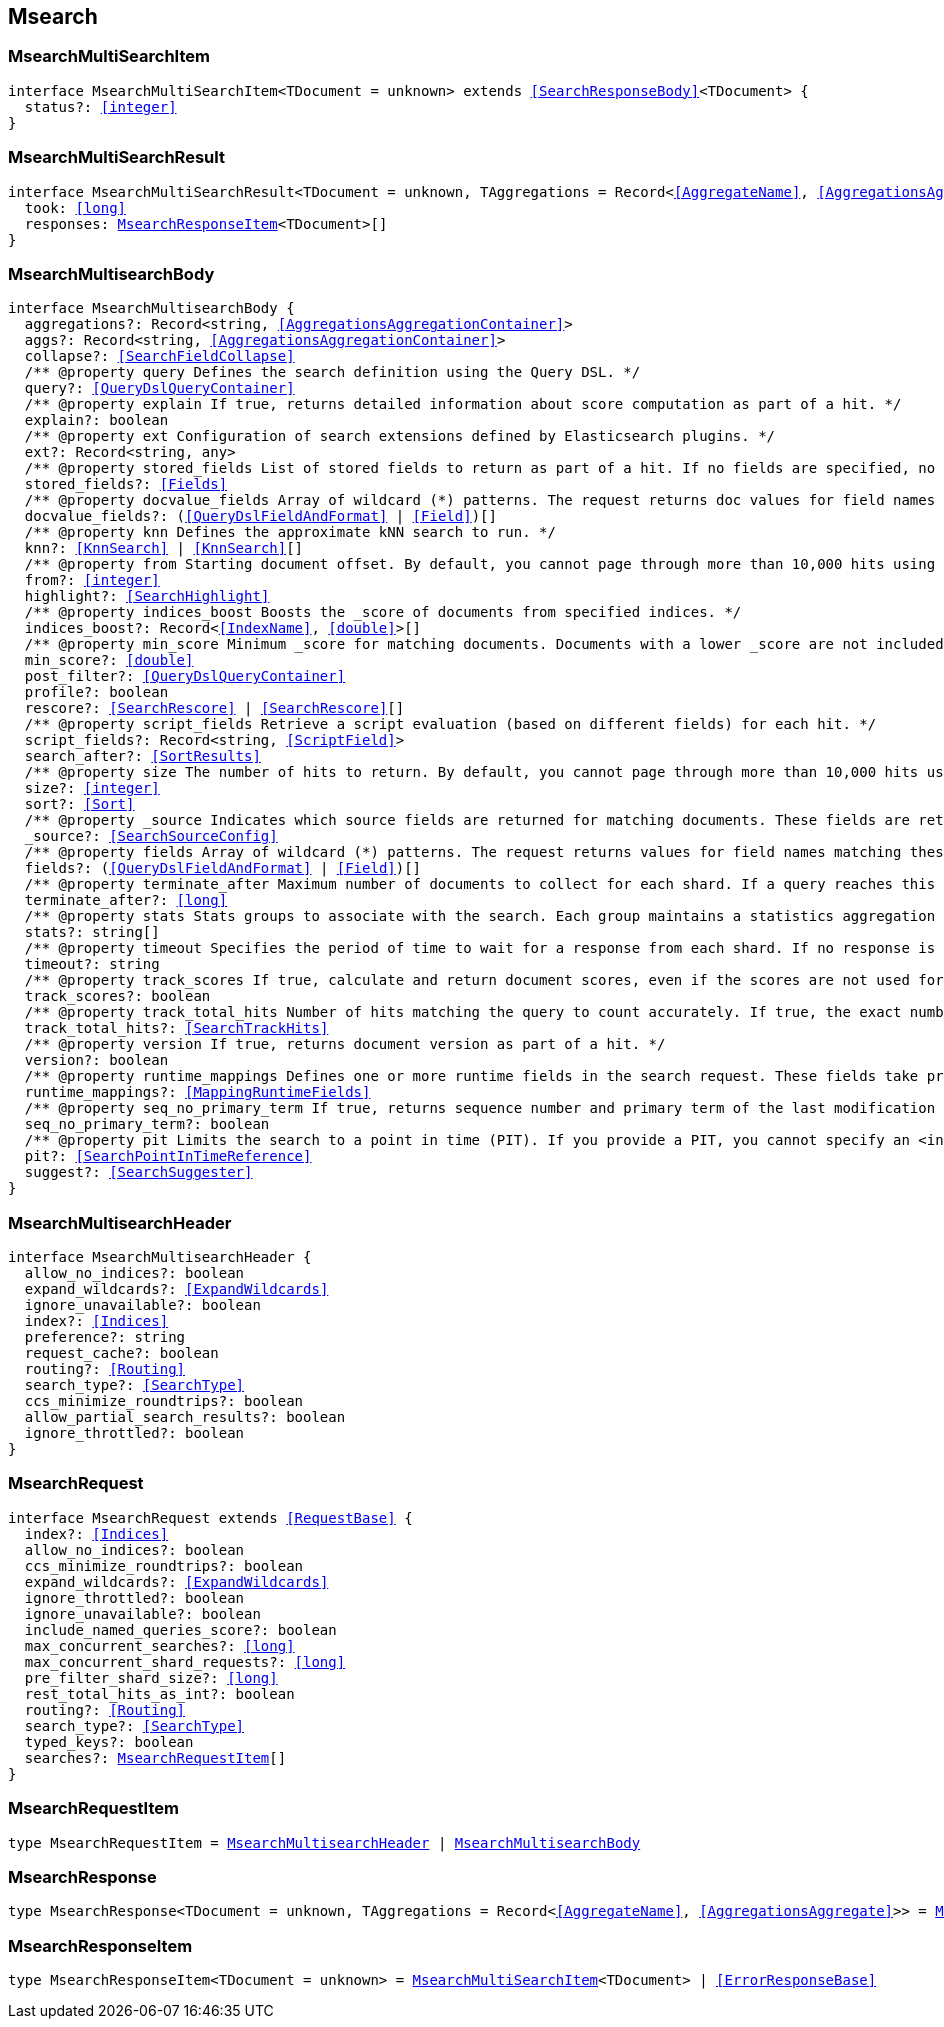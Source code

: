 [[reference-shared-types--global-msearch]]

== Msearch

////////
===========================================================================================================================
||                                                                                                                       ||
||                                                                                                                       ||
||                                                                                                                       ||
||        ██████╗ ███████╗ █████╗ ██████╗ ███╗   ███╗███████╗                                                            ||
||        ██╔══██╗██╔════╝██╔══██╗██╔══██╗████╗ ████║██╔════╝                                                            ||
||        ██████╔╝█████╗  ███████║██║  ██║██╔████╔██║█████╗                                                              ||
||        ██╔══██╗██╔══╝  ██╔══██║██║  ██║██║╚██╔╝██║██╔══╝                                                              ||
||        ██║  ██║███████╗██║  ██║██████╔╝██║ ╚═╝ ██║███████╗                                                            ||
||        ╚═╝  ╚═╝╚══════╝╚═╝  ╚═╝╚═════╝ ╚═╝     ╚═╝╚══════╝                                                            ||
||                                                                                                                       ||
||                                                                                                                       ||
||    This file is autogenerated, DO NOT send pull requests that changes this file directly.                             ||
||    You should update the script that does the generation, which can be found in:                                      ||
||    https://github.com/elastic/elastic-client-generator-js                                                             ||
||                                                                                                                       ||
||    You can run the script with the following command:                                                                 ||
||       npm run elasticsearch -- --version <version>                                                                    ||
||                                                                                                                       ||
||                                                                                                                       ||
||                                                                                                                       ||
===========================================================================================================================
////////
++++
<style>
.lang-ts a.xref {
  text-decoration: underline !important;
}
</style>
++++



[discrete]
[[MsearchMultiSearchItem]]
=== MsearchMultiSearchItem

[source,ts,subs=+macros]
----
interface MsearchMultiSearchItem<TDocument = unknown> extends <<SearchResponseBody>><TDocument> {
  status?: <<integer>>
}
----

[discrete]
[[MsearchMultiSearchResult]]
=== MsearchMultiSearchResult

[source,ts,subs=+macros]
----
interface MsearchMultiSearchResult<TDocument = unknown, TAggregations = Record<<<AggregateName>>, <<AggregationsAggregate>>>> {
  took: <<long>>
  responses: <<MsearchResponseItem>><TDocument>[]
}
----

[discrete]
[[MsearchMultisearchBody]]
=== MsearchMultisearchBody

[source,ts,subs=+macros]
----
interface MsearchMultisearchBody {
  aggregations?: Record<string, <<AggregationsAggregationContainer>>>
  aggs?: Record<string, <<AggregationsAggregationContainer>>>
  collapse?: <<SearchFieldCollapse>>
  pass:[/**] @property query Defines the search definition using the Query DSL. */
  query?: <<QueryDslQueryContainer>>
  pass:[/**] @property explain If true, returns detailed information about score computation as part of a hit. */
  explain?: boolean
  pass:[/**] @property ext Configuration of search extensions defined by Elasticsearch plugins. */
  ext?: Record<string, any>
  pass:[/**] @property stored_fields List of stored fields to return as part of a hit. If no fields are specified, no stored fields are included in the response. If this field is specified, the _source parameter defaults to false. You can pass _source: true to return both source fields and stored fields in the search response. */
  stored_fields?: <<Fields>>
  pass:[/**] @property docvalue_fields Array of wildcard (*) patterns. The request returns doc values for field names matching these patterns in the hits.fields property of the response. */
  docvalue_fields?: (<<QueryDslFieldAndFormat>> | <<Field>>)[]
  pass:[/**] @property knn Defines the approximate kNN search to run. */
  knn?: <<KnnSearch>> | <<KnnSearch>>[]
  pass:[/**] @property from Starting document offset. By default, you cannot page through more than 10,000 hits using the from and size parameters. To page through more hits, use the search_after parameter. */
  from?: <<integer>>
  highlight?: <<SearchHighlight>>
  pass:[/**] @property indices_boost Boosts the _score of documents from specified indices. */
  indices_boost?: Record<<<IndexName>>, <<double>>>[]
  pass:[/**] @property min_score Minimum _score for matching documents. Documents with a lower _score are not included in the search results. */
  min_score?: <<double>>
  post_filter?: <<QueryDslQueryContainer>>
  profile?: boolean
  rescore?: <<SearchRescore>> | <<SearchRescore>>[]
  pass:[/**] @property script_fields Retrieve a script evaluation (based on different fields) for each hit. */
  script_fields?: Record<string, <<ScriptField>>>
  search_after?: <<SortResults>>
  pass:[/**] @property size The number of hits to return. By default, you cannot page through more than 10,000 hits using the from and size parameters. To page through more hits, use the search_after parameter. */
  size?: <<integer>>
  sort?: <<Sort>>
  pass:[/**] @property _source Indicates which source fields are returned for matching documents. These fields are returned in the hits._source property of the search response. */
  _source?: <<SearchSourceConfig>>
  pass:[/**] @property fields Array of wildcard (*) patterns. The request returns values for field names matching these patterns in the hits.fields property of the response. */
  fields?: (<<QueryDslFieldAndFormat>> | <<Field>>)[]
  pass:[/**] @property terminate_after Maximum number of documents to collect for each shard. If a query reaches this limit, Elasticsearch terminates the query early. Elasticsearch collects documents before sorting. Defaults to 0, which does not terminate query execution early. */
  terminate_after?: <<long>>
  pass:[/**] @property stats Stats groups to associate with the search. Each group maintains a statistics aggregation for its associated searches. You can retrieve these stats using the indices stats API. */
  stats?: string[]
  pass:[/**] @property timeout Specifies the period of time to wait for a response from each shard. If no response is received before the timeout expires, the request fails and returns an error. Defaults to no timeout. */
  timeout?: string
  pass:[/**] @property track_scores If true, calculate and return document scores, even if the scores are not used for sorting. */
  track_scores?: boolean
  pass:[/**] @property track_total_hits Number of hits matching the query to count accurately. If true, the exact number of hits is returned at the cost of some performance. If false, the response does not include the total number of hits matching the query. Defaults to 10,000 hits. */
  track_total_hits?: <<SearchTrackHits>>
  pass:[/**] @property version If true, returns document version as part of a hit. */
  version?: boolean
  pass:[/**] @property runtime_mappings Defines one or more runtime fields in the search request. These fields take precedence over mapped fields with the same name. */
  runtime_mappings?: <<MappingRuntimeFields>>
  pass:[/**] @property seq_no_primary_term If true, returns sequence number and primary term of the last modification of each hit. See Optimistic concurrency control. */
  seq_no_primary_term?: boolean
  pass:[/**] @property pit Limits the search to a point in time (PIT). If you provide a PIT, you cannot specify an <index> in the request path. */
  pit?: <<SearchPointInTimeReference>>
  suggest?: <<SearchSuggester>>
}
----

[discrete]
[[MsearchMultisearchHeader]]
=== MsearchMultisearchHeader

[source,ts,subs=+macros]
----
interface MsearchMultisearchHeader {
  allow_no_indices?: boolean
  expand_wildcards?: <<ExpandWildcards>>
  ignore_unavailable?: boolean
  index?: <<Indices>>
  preference?: string
  request_cache?: boolean
  routing?: <<Routing>>
  search_type?: <<SearchType>>
  ccs_minimize_roundtrips?: boolean
  allow_partial_search_results?: boolean
  ignore_throttled?: boolean
}
----

[discrete]
[[MsearchRequest]]
=== MsearchRequest

[source,ts,subs=+macros]
----
interface MsearchRequest extends <<RequestBase>> {
  index?: <<Indices>>
  allow_no_indices?: boolean
  ccs_minimize_roundtrips?: boolean
  expand_wildcards?: <<ExpandWildcards>>
  ignore_throttled?: boolean
  ignore_unavailable?: boolean
  include_named_queries_score?: boolean
  max_concurrent_searches?: <<long>>
  max_concurrent_shard_requests?: <<long>>
  pre_filter_shard_size?: <<long>>
  rest_total_hits_as_int?: boolean
  routing?: <<Routing>>
  search_type?: <<SearchType>>
  typed_keys?: boolean
  searches?: <<MsearchRequestItem>>[]
}
----

[discrete]
[[MsearchRequestItem]]
=== MsearchRequestItem

[source,ts,subs=+macros]
----
type MsearchRequestItem = <<MsearchMultisearchHeader>> | <<MsearchMultisearchBody>>
----

[discrete]
[[MsearchResponse]]
=== MsearchResponse

[source,ts,subs=+macros]
----
type MsearchResponse<TDocument = unknown, TAggregations = Record<<<AggregateName>>, <<AggregationsAggregate>>>> = <<MsearchMultiSearchResult>><TDocument, TAggregations>
----

[discrete]
[[MsearchResponseItem]]
=== MsearchResponseItem

[source,ts,subs=+macros]
----
type MsearchResponseItem<TDocument = unknown> = <<MsearchMultiSearchItem>><TDocument> | <<ErrorResponseBase>>
----

